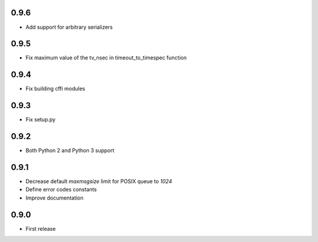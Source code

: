 0.9.6
-----

* Add support for arbitrary serializers

0.9.5
-----

* Fix maximum value of the tv_nsec in timeout_to_timespec function

0.9.4
-----

* Fix building cffi modules

0.9.3
-----

* Fix setup.py

0.9.2
-----

* Both Python 2 and Python 3 support

0.9.1
-----

* Decrease default `maxmsgsize` limit for POSIX queue to `1024`
* Define error codes constants
* Improve documentation

0.9.0
-----

* First release
